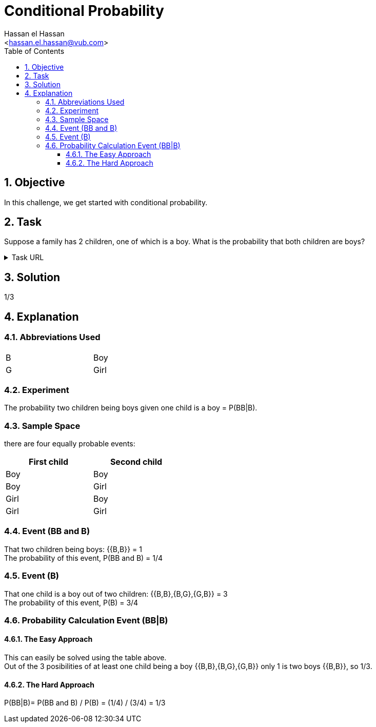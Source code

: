 = Conditional Probability
:Author:        Hassan el Hassan
:Email:         <hassan.el.hassan@vub.com>
:Date:          02/07/2020
:toc:           
:toclevels:     4
:sectnums: 
:sectnumlevels: 4
:xrefstyle:     short
:imagesdir:     images
:hardbreaks: 

== Objective
In this challenge, we get started with conditional probability.

== Task 

Suppose a family has 2 children, one of which is a boy. What is the probability that both children are boys?

.Task URL
[%collapsible]
====
https://www.hackerrank.com/challenges/s10-mcq-4/problem
====

== Solution 

1/3

== Explanation
### Abbreviations Used

[width=40%]
|=============
|B  |Boy     
|G  |Girl        
|=============


### Experiment
The probability two children being boys given one child is a boy =  P(BB|B).


### Sample Space
there are four equally probable events:

[options="header"]
[width=40%]
|=============
|First child|Second child
|Boy        |Boy     
|Boy        |Girl        
|Girl       |Boy       
|Girl       |Girl     
|=============

### Event (BB and B)
That two children being boys: {{B,B}} = 1
The probability of this event, P(BB and B) = 1/4


### Event (B)
That one child is a boy out of two children: {{B,B},{B,G},{G,B}} = 3
The probability of this event, P(B) = 3/4

### Probability Calculation Event (BB|B)

#### The Easy Approach
This can easily be solved using the table above.
Out of the 3 posibilities of at least one child being a boy {{B,B},{B,G},{G,B}} only 1 is two boys {{B,B}}, so 1/3.

#### The Hard Approach

P(BB|B)= P(BB and B) / P(B) = (1/4) / (3/4) = 1/3

